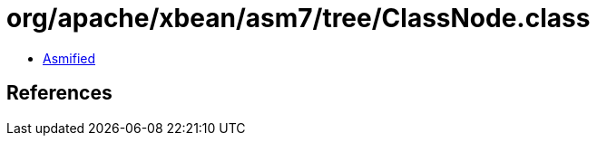 = org/apache/xbean/asm7/tree/ClassNode.class

 - link:ClassNode-asmified.java[Asmified]

== References

